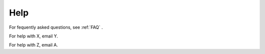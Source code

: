 Help
======

For fequently asked questions, see :ref:`FAQ` .

For help with X, email Y.

For help with Z, email A.
